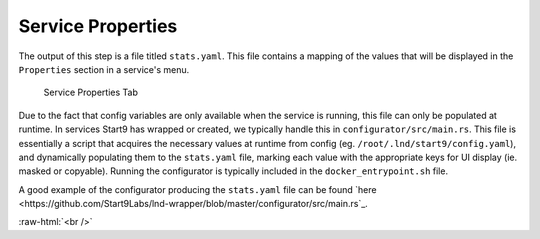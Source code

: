 .. _service_properties:

******************
Service Properties
******************

The output of this step is a file titled ``stats.yaml``. This file contains a mapping of the values that will be displayed in the ``Properties`` section in a service's menu.

.. figure:: /_static/images/service/service_properties.png
  :width: 80%
  :alt: Service Properties

  Service Properties Tab

Due to the fact that config variables are only available when the service is running, this file can only be populated at runtime. In services Start9 has wrapped or created, we typically handle this in ``configurator/src/main.rs``. This file is essentially a script that acquires the necessary values at runtime from config (eg. ``/root/.lnd/start9/config.yaml``), and dynamically populating them to the ``stats.yaml`` file, marking each value with the appropriate keys for UI display (ie. masked or copyable). Running the configurator is typically included in the ``docker_entrypoint.sh`` file.

A good example of the configurator producing the ``stats.yaml`` file can be found `here <https://github.com/Start9Labs/lnd-wrapper/blob/master/configurator/src/main.rs`_.

.. role:: raw-html(raw)
    :format: html

:raw-html:`<br />`
